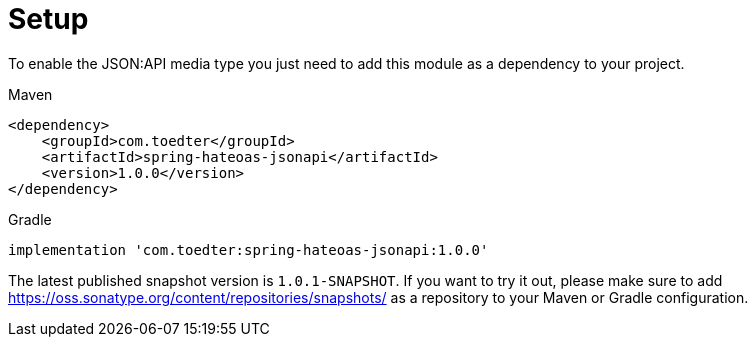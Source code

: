 [[setup]]
= Setup

To enable the JSON:API media type you just need to add this module as a dependency to your project.

[source,xml,indent=0,role="primary"]
.Maven
----
<dependency>
    <groupId>com.toedter</groupId>
    <artifactId>spring-hateoas-jsonapi</artifactId>
    <version>1.0.0</version>
</dependency>
----

[source,groovy,indent=0,role="secondary"]
.Gradle
----
implementation 'com.toedter:spring-hateoas-jsonapi:1.0.0'
----

The latest published snapshot version is `1.0.1-SNAPSHOT`.
If you want to try it out, please make sure to add https://oss.sonatype.org/content/repositories/snapshots/
as a repository to your Maven or Gradle configuration.
